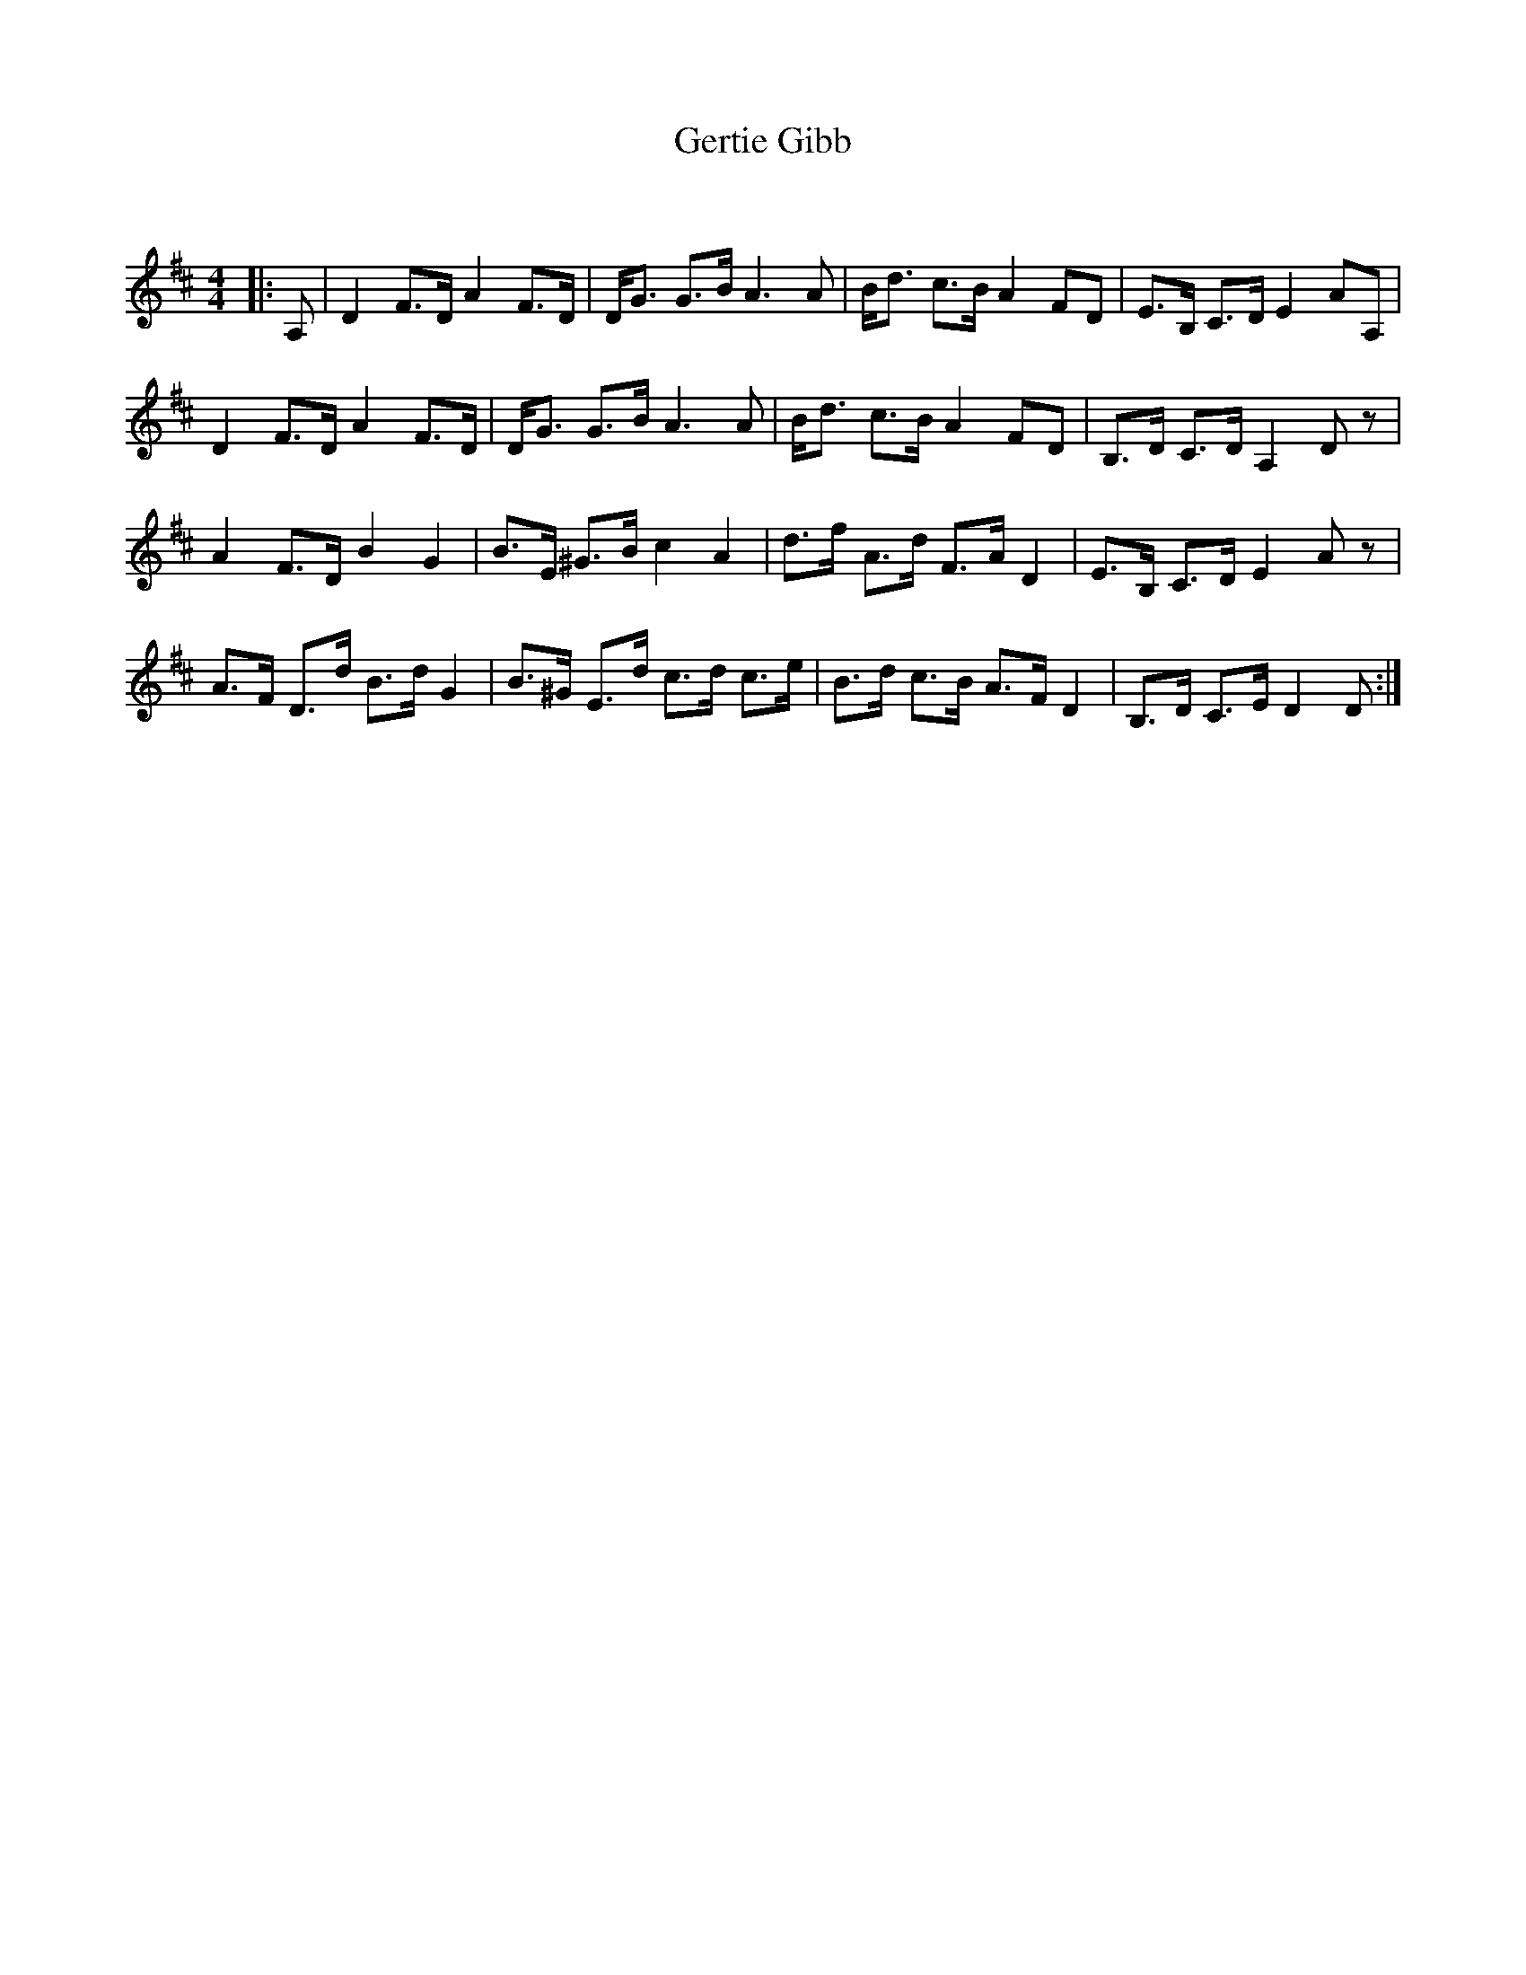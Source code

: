 X:1
T: Gertie Gibb
C:
R:Strathspey
Q: 128
K:D
M:4/4
L:1/16
|:A,2|D4 F3D A4 F3D|DG3 G3B A6 A2|Bd3 c3B A4 F2D2|E3B, C3D E4 A2A,2|
D4 F3D A4 F3D|DG3 G3B A6 A2|Bd3 c3B A4 F2D2|B,3D C3D A,4 D2z2|
A4 F3D B4 G4|B3E ^G3B c4 A4|d3f A3d F3A D4|E3B, C3D E4 A2z2|
A3F D3d B3d G4|B3^G E3d c3d c3e|B3d c3B A3F D4|B,3D C3E D4 D2:|
